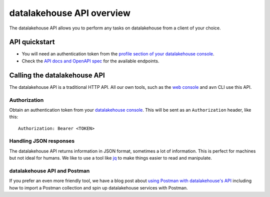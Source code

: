 datalakehouse API overview
==================

The datalakehouse API allows you to perform any tasks on datalakehouse from a client of your choice.

API quickstart
--------------

* You will need an authentication token from the `profile section of your datalakehouse console <https://console.datalakehouse.io/profile/auth>`_.

* Check the `API docs and OpenAPI spec <https://api.datalakehouse.io/doc/>`_ for the available endpoints.


Calling the datalakehouse API
---------------------

The datalakehouse API is a traditional HTTP API. All our own tools, such as the `web console <https://console.datalakehouse.io>`_ and ``avn`` CLI use this API.

.. mermaid::

    sequenceDiagram
        participant Client
        participant datalakehouse

        Client->>datalakehouse: Request with access token
        datalakehouse->>Client: Response {JSON}

Authorization
'''''''''''''

Obtain an authentication token from your `datalakehouse console <https://console.datalakehouse.io/profile/auth>`_. This will be sent as an ``Authorization`` header, like this::

    Authorization: Bearer <TOKEN>

Handling JSON responses
'''''''''''''''''''''''

The datalakehouse API returns information in JSON format, sometimes a lot of information. This is perfect for machines but not ideal for humans. We like to use a tool like `jq <https://stedolan.github.io/jq/>`_ to make things easier to read and manipulate.

datalakehouse API and Postman
'''''''''''''''''''''''

If you prefer an even more friendly tool, we have a blog post about `using Postman with datalakehouse's API <https://datalakehouse.io/blog/your-first-datalakehouse-api-call>`_ including how to import a Postman collection and spin up datalakehouse services with Postman.

